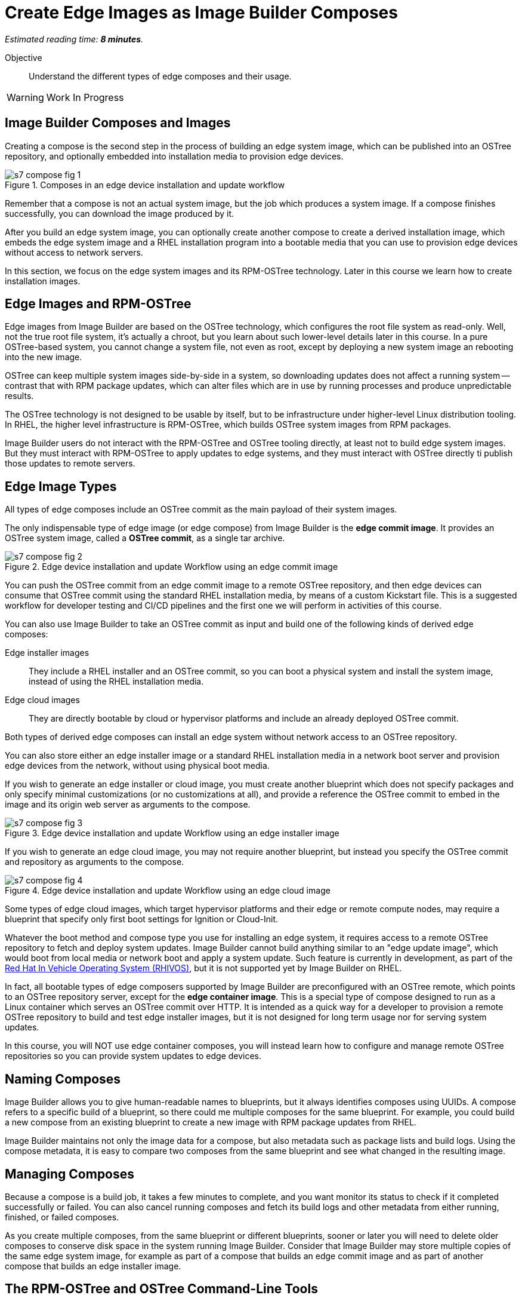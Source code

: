 :time_estimate: 8

= Create Edge Images as Image Builder Composes

_Estimated reading time: *{time_estimate} minutes*._

Objective::

Understand the different types of edge composes and their usage.

WARNING: Work In Progress

== Image Builder Composes and Images

Creating a compose is the second step in the process of building an edge system image, which can be published into an OSTree repository, and optionally embedded into installation media to provision edge devices.

image::s7-compose-fig-1.svg[title="Composes in an edge device installation and update workflow"]

Remember that a compose is not an actual system image, but the job which produces a system image. If a compose finishes successfully, you can download the image produced by it.

After you build an edge system image, you can optionally create another compose to create a derived installation image, which embeds the edge system image and a RHEL installation program into a bootable media that you can use to provision edge devices without access to network servers.

In this section, we focus on the edge system images and its RPM-OSTree technology. Later in this course we learn how to create installation images.

== Edge Images and RPM-OSTree

Edge images from Image Builder are based on the OSTree technology, which configures the root file system as read-only. Well, not the true root file system, it's actually a chroot, but you learn about such lower-level details later in this course. In a pure OSTree-based system, you cannot change a system file, not even as root, except by deploying a new system image an rebooting into the new image.

OSTree can keep multiple system images side-by-side in a system, so downloading updates does not affect a running system -- contrast that with RPM package updates, which can alter files which are in use by running processes and produce unpredictable results.

The OSTree technology is not designed to be usable by itself, but to be infrastructure under higher-level Linux distribution tooling. In RHEL, the higher level infrastructure is RPM-OSTree, which builds OSTree system images from RPM packages.

Image Builder users do not interact with the RPM-OSTree and OSTree tooling directly, at least not to build edge system images. But they must interact with RPM-OSTree to apply updates to edge systems, and they must interact with OSTree directly ti publish those updates to remote servers.

== Edge Image Types

All types of edge composes include an OSTree commit as the main payload of their system images. 

The only indispensable type of edge image (or edge compose) from Image Builder is the *edge commit image*. It provides an OSTree system image, called a *OSTree commit*, as a single tar archive.

image::s7-compose-fig-2.svg[title="Edge device installation and update Workflow using an edge commit image"]

You can push the OSTree commit from an edge commit image to a remote OSTree repository, and then edge devices can consume that OSTree commit using the standard RHEL installation media, by means of a custom Kickstart file. This is a suggested workflow for developer testing and CI/CD pipelines and the first one we will perform in activities of this course.

You can also use Image Builder to take an OSTree commit as input and build one of the following kinds of derived edge composes:

Edge installer images::

They include a RHEL installer and an OSTree commit, so you can boot a physical system and install the system image, instead of using the RHEL installation media.

Edge cloud images::

They are directly bootable by cloud or hypervisor platforms and include an already deployed OSTree commit.

Both types of derived edge composes can install an edge system without network access to an OSTree repository.

You can also store either an edge installer image or a standard RHEL installation media in a network boot server and provision edge devices from the network, without using physical boot media.

If you wish to generate an edge installer or cloud image, you must create another blueprint which does not specify packages and only specify minimal customizations (or no customizations at all), and provide a reference the OSTree commit to embed in the image and its origin web server as arguments to the compose.

image::s7-compose-fig-3.svg[title="Edge device installation and update Workflow using an edge installer image"]

If you wish to generate an edge cloud image, you may not require another blueprint, but instead you specify the OSTree commit and repository as arguments to the compose.

image::s7-compose-fig-4.svg[title="Edge device installation and update Workflow using an edge cloud image"]

Some types of edge cloud images, which target hypervisor platforms and their edge or remote compute nodes, may require a blueprint that specify only first boot settings for Ignition or Cloud-Init. 

Whatever the boot method and compose type you use for installing an edge system, it requires access to a remote OSTree repository to fetch and deploy system updates. Image Builder cannot build anything similar to an "edge update image", which would boot from local media or network boot and apply a system update. Such feature is currently in development, as part of the https://www.redhat.com/en/blog/red-hat-vehicle-os-hardware-enablement-program[Red Hat In Vehicle Operating System (RHIVOS)], but it is not supported yet by Image Builder on RHEL.

In fact, all bootable types of edge composers supported by Image Builder are preconfigured with an OSTree remote, which points to an OSTree repository server, except for the *edge container image*. This is a special type of compose designed to run as a Linux container which serves an OSTree commit over HTTP. It is intended as a quick way for a developer to provision a remote OSTree repository to build and test edge installer images, but it is not designed for long term usage nor for serving system updates.

In this course, you will NOT use edge container composes, you will instead learn how to configure and manage remote OSTree repositories so you can provide system updates to edge devices.

== Naming Composes

Image Builder allows you to give human-readable names to blueprints, but it always identifies composes using UUIDs. A compose refers to a specific build of a blueprint, so there could me multiple composes for the same blueprint. For example, you could build a new compose from an existing blueprint to create a new image with RPM package updates from RHEL.

Image Builder maintains not only the image data for a compose, but also metadata such as package lists and build logs. Using the compose metadata, it is easy to compare two composes from the same blueprint and see what changed in the resulting image.

== Managing Composes

Because a compose is a build job, it takes a few minutes to complete, and you want monitor its status to check if it completed successfully or failed. You can also cancel running composes and fetch its build logs and other metadata from either running, finished, or failed composes.

As you create multiple composes, from the same blueprint or different blueprints, sooner or later you will need to delete older composes to conserve disk space in the system running Image Builder. Consider that Image Builder may store multiple copies of the same edge system image, for example as part of a compose that builds an edge commit image and as part of another compose that builds an edge installer image.

== The RPM-OSTree and OSTree Command-Line Tools

RHEL does not provide any Cockpit module or GUI tool to manage OSTree repositories and to update RPM-OSTree systems. These activities must be performed from the command line, using the `rpm-ostree` and `ostree` commands. 

For now, you will use those commands just to inspect the OSTree commit inside an edge commit image and verify it is complete and consistent. Later in this course you will learn about OSTree repository management and we will present those commands in more detail. Then, after you have OSTree repositories configured and populated, you will learn how to create and use edge installer images.

== Next Steps

Now that you know about Image Builder composes and edge image types, the next activity creates a compose for an edge commit image and validates its image for integrity. Later in this course we will publish the edge commit image in a remote web server and use it to provision a virtual edge device.
